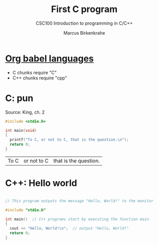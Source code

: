 #+TITLE:First C program
#+AUTHOR:Marcus Birkenkrahe
#+SUBTITLE:CSC100 Introduction to programming in C/C++
#+STARTUP:overview
#+OPTIONS:hideblocks
* [[https://orgmode.org/worg/org-contrib/babel/languages/index.html][Org babel languages]]

  * C chunks require "C"
  * C++ chunks require "cpp"

* C: pun

  Source: King, ch. 2

  #+begin_src C
    #include <stdio.h>

    int main(void)
    {
      printf("To C, or not to C, that is the question.\n");
      return 0;
    }
  #+end_src

  #+RESULTS:
  | To C | or not to C | that is the question. |

* C++: Hello world

  #+begin_src cpp

    // This program outputs the message "Hello, World!" to the monitor

    #include "stdio.h"

    int main()  // C++ programs start by executing the function main
    {
      cout << "Hello, World!\n";  // output "Hello, World!"
      return 0;
    }

  #+end_src

  #+RESULTS:
